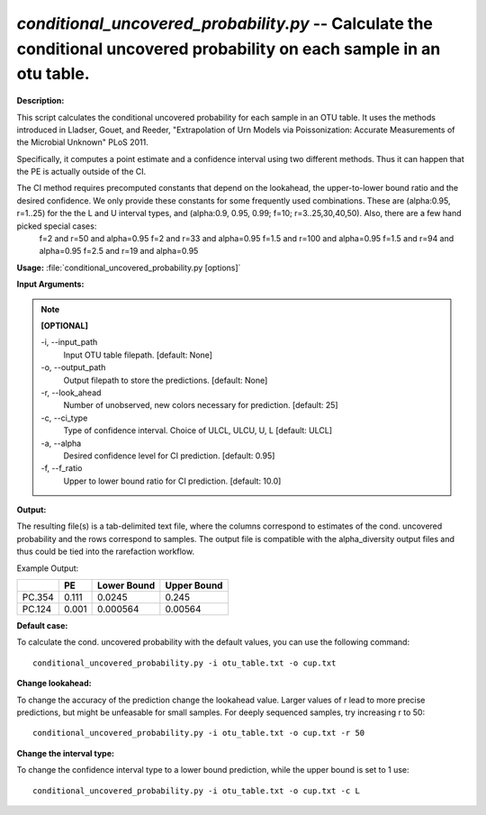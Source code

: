 .. _conditional_uncovered_probability:

.. index:: conditional_uncovered_probability.py

*conditional_uncovered_probability.py* -- Calculate the conditional uncovered probability on each sample in an otu table.
^^^^^^^^^^^^^^^^^^^^^^^^^^^^^^^^^^^^^^^^^^^^^^^^^^^^^^^^^^^^^^^^^^^^^^^^^^^^^^^^^^^^^^^^^^^^^^^^^^^^^^^^^^^^^^^^^^^^^^^^^

**Description:**

This script calculates the conditional uncovered probability for each sample in an OTU table. It uses the methods introduced in Lladser, Gouet, and Reeder, "Extrapolation of Urn Models via Poissonization: Accurate Measurements of the Microbial Unknown" PLoS 2011. 

Specifically, it computes a point estimate and a confidence interval using two different methods. Thus it can happen that the PE is actually outside of the CI. 

The CI method requires precomputed constants that depend on the lookahead, the upper-to-lower bound ratio and the desired confidence. We only provide these constants for some frequently used combinations. These are (alpha:0.95, r=1..25) for the the L and U interval types, and (alpha:0.9, 0.95, 0.99; f=10;  r=3..25,30,40,50). Also, there are a few hand picked special cases:
 f=2 and r=50 and alpha=0.95
 f=2 and r=33 and alpha=0.95
 f=1.5 and r=100 and alpha=0.95
 f=1.5 and r=94 and alpha=0.95
 f=2.5 and r=19 and alpha=0.95



**Usage:** :file:`conditional_uncovered_probability.py [options]`

**Input Arguments:**

.. note::

	
	**[OPTIONAL]**
		
	-i, `-`-input_path
		Input OTU table filepath. [default: None]
	-o, `-`-output_path
		Output filepath to store the predictions. [default: None]
	-r, `-`-look_ahead
		Number of unobserved, new colors necessary for prediction. [default: 25]
	-c, `-`-ci_type
		Type of confidence interval.  Choice of ULCL, ULCU, U, L [default: ULCL]
	-a, `-`-alpha
		Desired confidence level for CI prediction. [default: 0.95]
	-f, `-`-f_ratio
		Upper to lower bound ratio for CI prediction. [default: 10.0]


**Output:**

The resulting file(s) is a tab-delimited text file, where the columns correspond to estimates of the cond. uncovered probability and the rows correspond to samples. The output file is compatible with the alpha_diversity output files and thus could be tied into the rarefaction workflow.

Example Output:

====== ===== =========== ===========
\      PE    Lower Bound Upper Bound
====== ===== =========== ===========
PC.354 0.111 0.0245      0.245
PC.124 0.001 0.000564    0.00564
====== ===== =========== ===========


**Default case:**

To calculate the cond. uncovered probability with the default values, you can use the following command: 

::

	conditional_uncovered_probability.py -i otu_table.txt -o cup.txt

**Change lookahead:**

To change the accuracy of the prediction change the lookahead value. Larger values of r lead to more precise predictions, but might be unfeasable for small samples. For deeply sequenced samples, try increasing r to 50: 

::

	conditional_uncovered_probability.py -i otu_table.txt -o cup.txt -r 50

**Change the interval type:**

To change the confidence interval type to a lower bound prediction, while the upper bound is set to 1 use: 

::

	conditional_uncovered_probability.py -i otu_table.txt -o cup.txt -c L


